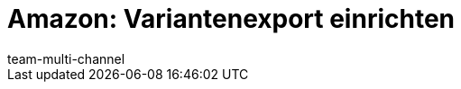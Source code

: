 = Amazon: Variantenexport einrichten
:lang: de
:keywords: Amazon Artikelexport, Amazon Katalog, Export Amazon, Amazon Export
:description: Multi-Channel in plentymarkets: Exportiere deine Variantendaten an den Marktplatz Amazon.
:position: 30
:url: maerkte/amazon/amazon-variantenexport
:id: MA31I3U
:author: team-multi-channel
